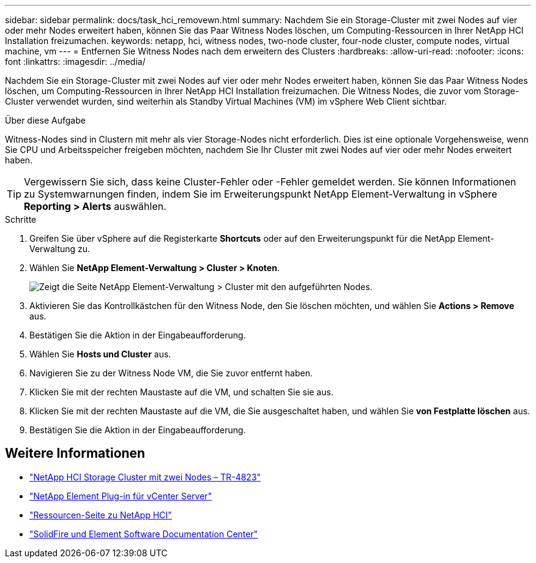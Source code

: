 ---
sidebar: sidebar 
permalink: docs/task_hci_removewn.html 
summary: Nachdem Sie ein Storage-Cluster mit zwei Nodes auf vier oder mehr Nodes erweitert haben, können Sie das Paar Witness Nodes löschen, um Computing-Ressourcen in Ihrer NetApp HCI Installation freizumachen. 
keywords: netapp, hci, witness nodes, two-node cluster, four-node cluster, compute nodes, virtual machine, vm 
---
= Entfernen Sie Witness Nodes nach dem erweitern des Clusters
:hardbreaks:
:allow-uri-read: 
:nofooter: 
:icons: font
:linkattrs: 
:imagesdir: ../media/


[role="lead"]
Nachdem Sie ein Storage-Cluster mit zwei Nodes auf vier oder mehr Nodes erweitert haben, können Sie das Paar Witness Nodes löschen, um Computing-Ressourcen in Ihrer NetApp HCI Installation freizumachen. Die Witness Nodes, die zuvor vom Storage-Cluster verwendet wurden, sind weiterhin als Standby Virtual Machines (VM) im vSphere Web Client sichtbar.

.Über diese Aufgabe
Witness-Nodes sind in Clustern mit mehr als vier Storage-Nodes nicht erforderlich. Dies ist eine optionale Vorgehensweise, wenn Sie CPU und Arbeitsspeicher freigeben möchten, nachdem Sie Ihr Cluster mit zwei Nodes auf vier oder mehr Nodes erweitert haben.


TIP: Vergewissern Sie sich, dass keine Cluster-Fehler oder -Fehler gemeldet werden. Sie können Informationen zu Systemwarnungen finden, indem Sie im Erweiterungspunkt NetApp Element-Verwaltung in vSphere *Reporting > Alerts* auswählen.

.Schritte
. Greifen Sie über vSphere auf die Registerkarte *Shortcuts* oder auf den Erweiterungspunkt für die NetApp Element-Verwaltung zu.
. Wählen Sie *NetApp Element-Verwaltung > Cluster > Knoten*.
+
image::vcp-witnessnode.gif[Zeigt die Seite NetApp Element-Verwaltung > Cluster mit den aufgeführten Nodes.]

. Aktivieren Sie das Kontrollkästchen für den Witness Node, den Sie löschen möchten, und wählen Sie *Actions > Remove* aus.
. Bestätigen Sie die Aktion in der Eingabeaufforderung.
. Wählen Sie *Hosts und Cluster* aus.
. Navigieren Sie zu der Witness Node VM, die Sie zuvor entfernt haben.
. Klicken Sie mit der rechten Maustaste auf die VM, und schalten Sie sie aus.
. Klicken Sie mit der rechten Maustaste auf die VM, die Sie ausgeschaltet haben, und wählen Sie *von Festplatte löschen* aus.
. Bestätigen Sie die Aktion in der Eingabeaufforderung.




== Weitere Informationen

* https://www.netapp.com/pdf.html?item=/media/9489-tr-4823.pdf["NetApp HCI Storage Cluster mit zwei Nodes – TR-4823"^]
* https://docs.netapp.com/us-en/vcp/index.html["NetApp Element Plug-in für vCenter Server"^]
* https://www.netapp.com/us/documentation/hci.aspx["Ressourcen-Seite zu NetApp HCI"^]
* http://docs.netapp.com/sfe-122/index.jsp["SolidFire und Element Software Documentation Center"^]

